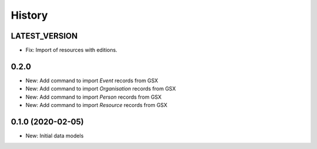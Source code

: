 .. :history:

History
=======

LATEST_VERSION
-----

* Fix: Import of resources with editions.

0.2.0
-----

* New: Add command to import `Event` records from GSX
* New: Add command to import `Organisation` records from GSX
* New: Add command to import `Person` records from GSX
* New: Add command to import `Resource` records from GSX

0.1.0 (2020-02-05)
------------------

* New: Initial data models

